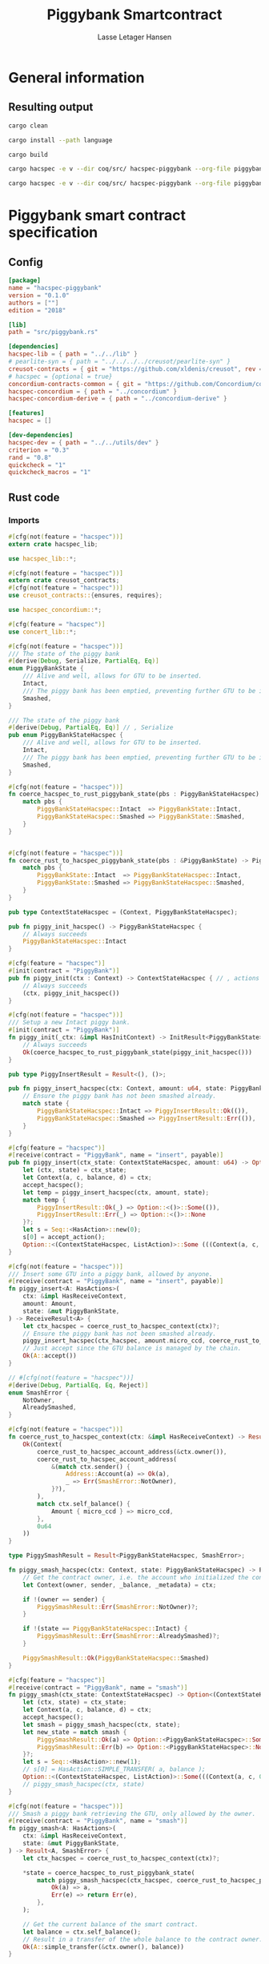 #+TITLE: Piggybank Smartcontract
#+AUTHOR: Lasse Letager Hansen

# Use org-tanglesync !
# lentic

#+HTML_HEAD: <style>pre.src {background-color: #303030; color: #e5e5e5;}</style>
#+PROPERTY: header-args:coq  :session *Coq*

# C-c C-v t   -  export this files
# C-c C-v b   -  create results / run this file
# C-c C-v s   -  create results / run subtree

* General information
:PROPERTIES:
:header-args: sh :eval never :results output silent
:END:
** Resulting output
#+begin_src sh
cargo clean
#+end_src

#+begin_src sh
cargo install --path language
#+end_src

#+begin_src sh
cargo build
#+end_src

#+begin_src sh
cargo hacspec -e v --dir coq/src/ hacspec-piggybank --org-file piggybank.org --vc-init --vc-dir coq/_vc
#+end_src

#+begin_src sh
cargo hacspec -e v --dir coq/src/ hacspec-piggybank --org-file piggybank.org --vc-update --vc-dir coq/_vc
#+end_src

* Piggybank smart contract specification
** Config
#+begin_src toml :tangle ../../examples/piggybank/Cargo.toml :mkdirp yes :eval never
[package]
name = "hacspec-piggybank"
version = "0.1.0"
authors = [""]
edition = "2018"

[lib]
path = "src/piggybank.rs"

[dependencies]
hacspec-lib = { path = "../../lib" }
# pearlite-syn = { path = "../../../../creusot/pearlite-syn" }
creusot-contracts = { git = "https://github.com/xldenis/creusot", rev = "7763b3ae77205fba83182b9a6c3e69ad0b12fec7" }
# hacspec = {optional = true}
concordium-contracts-common = { git = "https://github.com/Concordium/concordium-contracts-common", rev = "0cffb859f736ff6726fa38600428a415d800d7b6" ,  version = "=2.0.0" , default-features = false }
hacspec-concordium = { path = "../concordium" }
hacspec-concordium-derive = { path = "../concordium-derive" }

[features]
hacspec = []

[dev-dependencies]
hacspec-dev = { path = "../../utils/dev" }
criterion = "0.3"
rand = "0.8"
quickcheck = "1"
quickcheck_macros = "1"
#+end_src

** Rust code
:PROPERTIES:
:header-args: rust :tangle ../../examples/piggybank/src/piggybank.rs :mkdirp yes :eval never
:END:

*** Imports
#+begin_src rust
#[cfg(not(feature = "hacspec"))]
extern crate hacspec_lib;

use hacspec_lib::*;

#[cfg(not(feature = "hacspec"))]
extern crate creusot_contracts;
#[cfg(not(feature = "hacspec"))]
use creusot_contracts::{ensures, requires};
#+end_src

#+begin_src rust
use hacspec_concordium::*;
#+end_src

#+begin_src rust
#[cfg(feature = "hacspec")]
use concert_lib::*;
#+end_src

#+begin_src rust
#[cfg(not(feature = "hacspec"))]
/// The state of the piggy bank
#[derive(Debug, Serialize, PartialEq, Eq)]
enum PiggyBankState {
    /// Alive and well, allows for GTU to be inserted.
    Intact,
    /// The piggy bank has been emptied, preventing further GTU to be inserted.
    Smashed,
}

/// The state of the piggy bank
#[derive(Debug, PartialEq, Eq)] // , Serialize
pub enum PiggyBankStateHacspec {
    /// Alive and well, allows for GTU to be inserted.
    Intact,
    /// The piggy bank has been emptied, preventing further GTU to be inserted.
    Smashed,
}

#[cfg(not(feature = "hacspec"))]
fn coerce_hacspec_to_rust_piggybank_state(pbs : PiggyBankStateHacspec) -> PiggyBankState {
    match pbs {
        PiggyBankStateHacspec::Intact  => PiggyBankState::Intact,
        PiggyBankStateHacspec::Smashed => PiggyBankState::Smashed,
    }
}


#[cfg(not(feature = "hacspec"))]
fn coerce_rust_to_hacspec_piggybank_state(pbs : &PiggyBankState) -> PiggyBankStateHacspec {
    match pbs {
        PiggyBankState::Intact  => PiggyBankStateHacspec::Intact,
        PiggyBankState::Smashed => PiggyBankStateHacspec::Smashed,
    }
}
#+end_src

#+begin_src rust
pub type ContextStateHacspec = (Context, PiggyBankStateHacspec);
#+end_src

#+begin_src rust
pub fn piggy_init_hacspec() -> PiggyBankStateHacspec {
    // Always succeeds
    PiggyBankStateHacspec::Intact
}
#+end_src

#+begin_src rust
#[cfg(feature = "hacspec")]
#[init(contract = "PiggyBank")]
pub fn piggy_init(ctx : Context) -> ContextStateHacspec { // , actions
    // Always succeeds
    (ctx, piggy_init_hacspec())
}
#+end_src

#+begin_src rust
#[cfg(not(feature = "hacspec"))]
/// Setup a new Intact piggy bank.
#[init(contract = "PiggyBank")]
fn piggy_init(_ctx: &impl HasInitContext) -> InitResult<PiggyBankState> {
    // Always succeeds
    Ok(coerce_hacspec_to_rust_piggybank_state(piggy_init_hacspec()))
}
#+end_src

#+begin_src rust
pub type PiggyInsertResult = Result<(), ()>;

pub fn piggy_insert_hacspec(ctx: Context, amount: u64, state: PiggyBankStateHacspec) -> PiggyInsertResult {
    // Ensure the piggy bank has not been smashed already.
    match state {
        PiggyBankStateHacspec::Intact => PiggyInsertResult::Ok(()),
        PiggyBankStateHacspec::Smashed => PiggyInsertResult::Err(()),
    }
}

#[cfg(feature = "hacspec")]
#[receive(contract = "PiggyBank", name = "insert", payable)]
pub fn piggy_insert(ctx_state: ContextStateHacspec, amount: u64) -> Option<(ContextStateHacspec, ListAction)> {
    let (ctx, state) = ctx_state;
    let Context(a, c, balance, d) = ctx;
    accept_hacspec();
    let temp = piggy_insert_hacspec(ctx, amount, state);
    match temp {
        PiggyInsertResult::Ok(_) => Option::<()>::Some(()),
        PiggyInsertResult::Err(_) => Option::<()>::None
    }?;
    let s = Seq::<HasAction>::new(0);
    s[0] = accept_action();
    Option::<(ContextStateHacspec, ListAction)>::Some (((Context(a, c, balance + amount, d), state), s))
}

#[cfg(not(feature = "hacspec"))]
/// Insert some GTU into a piggy bank, allowed by anyone.
#[receive(contract = "PiggyBank", name = "insert", payable)]
fn piggy_insert<A: HasActions>(
    ctx: &impl HasReceiveContext,
    amount: Amount,
    state: &mut PiggyBankState,
) -> ReceiveResult<A> {
    let ctx_hacspec = coerce_rust_to_hacspec_context(ctx)?;
    // Ensure the piggy bank has not been smashed already.
    piggy_insert_hacspec(ctx_hacspec, amount.micro_ccd, coerce_rust_to_hacspec_piggybank_state(state))?;
    // Just accept since the GTU balance is managed by the chain.
    Ok(A::accept())
}

// #[cfg(not(feature = "hacspec"))]
#[derive(Debug, PartialEq, Eq, Reject)]
enum SmashError {
    NotOwner,
    AlreadySmashed,
}

#[cfg(not(feature = "hacspec"))]
fn coerce_rust_to_hacspec_context(ctx: &impl HasReceiveContext) -> Result<Context, SmashError> {
    Ok(Context(
        coerce_rust_to_hacspec_account_address(&ctx.owner()),
        coerce_rust_to_hacspec_account_address(
            &(match ctx.sender() {
                Address::Account(a) => Ok(a),
                _ => Err(SmashError::NotOwner),
            }?),
        ),
        match ctx.self_balance() {
            Amount { micro_ccd } => micro_ccd,
        },
        0u64
    ))
}

type PiggySmashResult = Result<PiggyBankStateHacspec, SmashError>;

fn piggy_smash_hacspec(ctx: Context, state: PiggyBankStateHacspec) -> PiggySmashResult {
    // Get the contract owner, i.e. the account who initialized the contract.
    let Context(owner, sender, _balance, _metadata) = ctx;

    if !(owner == sender) {
        PiggySmashResult::Err(SmashError::NotOwner)?;
    }

    if !(state == PiggyBankStateHacspec::Intact) {
        PiggySmashResult::Err(SmashError::AlreadySmashed)?;
    }

    PiggySmashResult::Ok(PiggyBankStateHacspec::Smashed)
}

#[cfg(feature = "hacspec")]
#[receive(contract = "PiggyBank", name = "smash")]
fn piggy_smash(ctx_state: ContextStateHacspec) -> Option<(ContextStateHacspec, ListAction)> {
    let (ctx, state) = ctx_state;
    let Context(a, c, balance, d) = ctx;
    accept_hacspec();
    let smash = piggy_smash_hacspec(ctx, state);
    let new_state = match smash {
        PiggySmashResult::Ok(a) => Option::<PiggyBankStateHacspec>::Some(a),
        PiggySmashResult::Err(b) => Option::<PiggyBankStateHacspec>::None,
    }?;
    let s = Seq::<HasAction>::new(1);
    // s[0] = HasAction::SIMPLE_TRANSFER( a, balance );
    Option::<(ContextStateHacspec, ListAction)>::Some(((Context(a, c, 0u64, d), new_state), s))
    // piggy_smash_hacspec(ctx, state)
}

#[cfg(not(feature = "hacspec"))]
/// Smash a piggy bank retrieving the GTU, only allowed by the owner.
#[receive(contract = "PiggyBank", name = "smash")]
fn piggy_smash<A: HasActions>(
    ctx: &impl HasReceiveContext,
    state: &mut PiggyBankState,
) -> Result<A, SmashError> {
    let ctx_hacspec = coerce_rust_to_hacspec_context(ctx)?;

    ,*state = coerce_hacspec_to_rust_piggybank_state(
        match piggy_smash_hacspec(ctx_hacspec, coerce_rust_to_hacspec_piggybank_state(state)) {
            Ok(a) => a,
            Err(e) => return Err(e),
        },
    );

    // Get the current balance of the smart contract.
    let balance = ctx.self_balance();
    // Result in a transfer of the whole balance to the contract owner.
    Ok(A::simple_transfer(&ctx.owner(), balance))
}

//Tests - type checker ignores #[cfg(test)] parts
#[cfg(test)]
extern crate quickcheck;
#[cfg(test)]
#[macro_use(quickcheck)]
extern crate quickcheck_macros;

#[cfg(test)]
use quickcheck::*;

// Running the initialization ensuring nothing fails and the state of the
// piggy bank is intact.
#[cfg(test)]
#[proof]
fn test_init_hacspec() -> bool {
    piggy_init_hacspec() == PiggyBankStateHacspec::Intact
}

#[cfg(test)]
#[quickcheck]
#[proof]
fn test_insert_intact(ctx: Context, amount: u64) -> bool {
    piggy_insert_hacspec(ctx, amount, PiggyBankStateHacspec::Intact) == PiggyInsertResult::Ok(())
}

#[cfg(test)]
#[quickcheck]
#[proof]
fn test_insert_smashed(ctx: Context, amount: u64) -> bool {
    piggy_insert_hacspec(ctx, amount, PiggyBankStateHacspec::Smashed) == PiggyInsertResult::Err(())
}

#[cfg(test)]
#[quickcheck]
#[proof]
fn test_smash_intact(owner : UserAddress, balance : u64, metadata: u64) -> bool {
    // Setup the context
    let sender = owner;
    let ctx = Context(owner, sender, balance, metadata);

    // Trigger the smash
    piggy_smash_hacspec(ctx, PiggyBankStateHacspec::Intact) == PiggySmashResult::Ok(PiggyBankStateHacspec::Smashed)
}

#[cfg(test)]
#[quickcheck]
#[proof]
fn test_smash_intact_not_owner(owner : UserAddress, sender : UserAddress, balance : u64, metadata: u64) -> bool{
    // Setup the contextt
    let ctx = Context(owner, sender, balance, metadata);

    // Trigger the smash
    // TODO: Generate pair of owner sender not equal (not a big issue)
    owner == sender || piggy_smash_hacspec(ctx, PiggyBankStateHacspec::Intact) == PiggySmashResult::Err(SmashError::NotOwner)
}

#[cfg(test)]
#[quickcheck]
#[proof]
fn test_smash_smashed(owner : UserAddress, balance : u64, metadata: u64) -> bool{
    // Setup the context
    let sender = owner;
    let ctx = Context(owner, sender, balance, metadata);

    // Trigger the smash
    piggy_smash_hacspec(ctx, PiggyBankStateHacspec::Smashed) == PiggySmashResult::Err(SmashError::AlreadySmashed)
}

#[cfg(not(feature = "hacspec"))]
// Unit tests for the smart contract "PiggyBank"
#[concordium_cfg_test]
mod tests {
    use super::*;
    // Pulling in the testing utils found in concordium_std.
    use test_infrastructure::*;

    // Running the initialization ensuring nothing fails and the state of the
    // piggy bank is intact.
    #[concordium_test]
    fn test_init() {
        // Setup
        let ctx = InitContextTest::empty();

        // Call the init function
        let state_result = piggy_init(&ctx);

        // Inspect the result
        let state = state_result.expect_report("Contract initialization failed.");

        claim_eq!(
            state,
            PiggyBankState::Intact,
            "Piggy bank state should be intact after initialization."
        );
    }

    #[concordium_test]
    fn test_insert_intact() {
        // Setup
        let ctx = ReceiveContextTest::empty();
        let amount = Amount::from_micro_ccd(100);
        let mut state = PiggyBankState::Intact;

        // Trigger the insert
        let actions_result: ReceiveResult<ActionsTree> = piggy_insert(&ctx, amount, &mut state);

        // Inspect the result
        let actions = actions_result.expect_report("Inserting GTU results in error.");

        claim_eq!(
            actions,
            ActionsTree::accept(),
            "No action should be produced."
        );
        claim_eq!(
            state,
            PiggyBankState::Intact,
            "Piggy bank state should still be intact."
        );
    }

    #[concordium_test]
    fn test_insert_smashed() {
        // Setup
        let ctx = ReceiveContextTest::empty();
        let amount = Amount::from_micro_ccd(100);
        let mut state = PiggyBankState::Smashed;

        // Trigger the insert
        let actions_result: ReceiveResult<ActionsTree> = piggy_insert(&ctx, amount, &mut state);

        // Inspect the result
        claim!(
            actions_result.is_err(),
            "Should failed when piggy bank is smashed."
        );
    }

    #[concordium_test]
    fn test_smash_intact() {
        // Setup the context

        let mut ctx = ReceiveContextTest::empty();
        let owner = AccountAddress([0u8; 32]);
        ctx.set_owner(owner);
        let sender = Address::Account(owner);
        ctx.set_sender(sender);
        let balance = Amount::from_micro_ccd(100);
        ctx.set_self_balance(balance);

        let mut state = PiggyBankState::Intact;

        // Trigger the smash
        let actions_result: Result<ActionsTree, _> = piggy_smash(&ctx, &mut state);

        // Inspect the result
        let actions = actions_result.expect_report("Inserting GTU results in error.");
        claim_eq!(actions, ActionsTree::simple_transfer(&owner, balance));
        claim_eq!(state, PiggyBankState::Smashed);
    }

    #[concordium_test]
    fn test_smash_intact_not_owner() {
        // Setup the context

        let mut ctx = ReceiveContextTest::empty();
        let owner = AccountAddress([0u8; 32]);
        ctx.set_owner(owner);
        let sender = Address::Account(AccountAddress([1u8; 32]));
        ctx.set_sender(sender);
        let balance = Amount::from_micro_ccd(100);
        ctx.set_self_balance(balance);

        let mut state = PiggyBankState::Intact;

        // Trigger the smash
        let actions_result: Result<ActionsTree, _> = piggy_smash(&ctx, &mut state);

        let err = actions_result.expect_err_report("Contract is expected to fail.");
        claim_eq!(
            err,
            SmashError::NotOwner,
            "Expected to fail with error NotOwner"
        )
    }

    #[concordium_test]
    fn test_smash_smashed() {
        // Setup the context
        let mut ctx = ReceiveContextTest::empty();
        let owner = AccountAddress([0u8; 32]);
        ctx.set_owner(owner);
        let sender = Address::Account(owner);
        ctx.set_sender(sender);
        let balance = Amount::from_micro_ccd(100);
        ctx.set_self_balance(balance);

        let mut state = PiggyBankState::Smashed;

        // Trigger the smash
        let actions_result: Result<ActionsTree, _> = piggy_smash(&ctx, &mut state);

        let err = actions_result.expect_err_report("Contract is expected to fail.");
        claim_eq!(
            err,
            SmashError::AlreadySmashed,
            "Expected  to fail with error AlreadySmashed"
        )
    }
}
#+end_src

** Generation of backend output

#+begin_src elisp :var SOURCE-CODE-FILE="Hacspec_Piggybank.v" :results output silent :tangle no
(org-babel-detangle SOURCE-CODE-FILE)
#+end_src

*** piggybank - Coq code
:PROPERTIES:
:header-args: coq :tangle Hacspec_Piggybank.v :mkdirp yes  :comments link
:header-args: coq :eval never :results output silent
:END:

#+begin_src coq

(** This file was automatically generated using Hacspec **)
Require Import Hacspec_Lib MachineIntegers.
From Coq Require Import ZArith.
From Coq Require Import List.
Import ListNotations.
Open Scope Z_scope.
Open Scope bool_scope.
Open Scope hacspec_scope.
From QuickChick Require Import QuickChick.
Require Import QuickChickLib.

From ConCert.Utils Require Import Extras.
From ConCert.Utils Require Import Automation.
From ConCert.Execution Require Import Serializable.
From ConCert.Execution Require Import Blockchain.
From ConCert.Execution Require Import ContractCommon.
From Coq Require Import Morphisms ZArith Basics.
Open Scope Z.
Set Nonrecursive Elimination Schemes.
#+end_src

#+begin_src coq
Require Import Hacspec_Lib.
Export Hacspec_Lib.
#+end_src

#+begin_src coq
Require Import Hacspec_Concordium.
Export Hacspec_Concordium.
#+end_src

#+begin_src coq
Require Import Concert_Lib.
Export Concert_Lib.
#+end_src

#+begin_src coq
Inductive piggy_bank_state_hacspec_t :=
| Intact : piggy_bank_state_hacspec_t
| Smashed : piggy_bank_state_hacspec_t.
Global Instance serializable_piggy_bank_state_hacspec_t : Serializable piggy_bank_state_hacspec_t :=
  Derive Serializable piggy_bank_state_hacspec_t_rect<Intact,Smashed>.

Definition eqb_piggy_bank_state_hacspec_t (x y : piggy_bank_state_hacspec_t) : bool :=
match x with
   | Intact => match y with | Intact=> true | _ => false end
   | Smashed => match y with | Smashed=> true | _ => false end
   end.

Definition eqb_leibniz_piggy_bank_state_hacspec_t (x y : piggy_bank_state_hacspec_t) : eqb_piggy_bank_state_hacspec_t x y = true <-> x = y.
Proof. split. intros; destruct x ; destruct y ; try (f_equal ; apply eqb_leibniz) ; easy. intros ; subst ; destruct y ; try reflexivity ; try (apply eqb_refl). Qed.

Instance eq_dec_piggy_bank_state_hacspec_t : EqDec (piggy_bank_state_hacspec_t) :=
  Build_EqDec (piggy_bank_state_hacspec_t) (eqb_piggy_bank_state_hacspec_t) (eqb_leibniz_piggy_bank_state_hacspec_t).

Global Instance show_piggy_bank_state_hacspec_t : Show (piggy_bank_state_hacspec_t) :=
 @Build_Show (piggy_bank_state_hacspec_t) (fun x =>
 match x with
 Intact => ("Intact")%string
 | Smashed => ("Smashed")%string
 end).
Definition g_piggy_bank_state_hacspec_t : G (piggy_bank_state_hacspec_t) := oneOf_ (returnGen Intact) [returnGen Intact;returnGen Smashed].
Global Instance gen_piggy_bank_state_hacspec_t : Gen (piggy_bank_state_hacspec_t) := Build_Gen piggy_bank_state_hacspec_t g_piggy_bank_state_hacspec_t.
#+end_src

#+begin_src coq
Notation "'context_state_hacspec_t'" := ((
    context_t ∏
    piggy_bank_state_hacspec_t
  )) : hacspec_scope.
Instance show_context_state_hacspec_t : Show (context_state_hacspec_t) :=
Build_Show context_state_hacspec_t (fun x =>
  let (x, x0) := x in
  (("(") ++ ((show x) ++ ((",") ++ ((show x0) ++ (")"))))))%string.
Definition g_context_state_hacspec_t : G (context_state_hacspec_t) :=
bindGen arbitrary (fun x0 : context_t =>
  bindGen arbitrary (fun x1 : piggy_bank_state_hacspec_t =>
  returnGen (x0,x1))).
Instance gen_context_state_hacspec_t : Gen (context_state_hacspec_t) := Build_Gen context_state_hacspec_t g_context_state_hacspec_t.
#+end_src

#+begin_src coq
Definition piggy_init_hacspec : piggy_bank_state_hacspec_t :=
  Intact.
#+end_src

#+begin_src coq
Definition piggy_init (ctx_0 : context_t): context_state_hacspec_t :=
  (ctx_0, piggy_init_hacspec ).
Definition State := context_state_hacspec_t.
  Definition Setup := unit.
  Definition PiggyBank_State (chain : Chain) (ctx : ContractCallContext) (setup : Setup) : option State :=
  Some (piggy_init (Context (ctx.(ctx_from), ctx.(ctx_origin), repr ctx.(ctx_amount), 0 (* TODO *)))).
#+end_src

#+begin_src coq
Notation "'piggy_insert_result_t'" := ((result unit unit)) : hacspec_scope.
#+end_src

#+begin_src coq
Definition piggy_insert_hacspec
  (ctx_1 : context_t)
  (amount_2 : int64)
  (state_3 : piggy_bank_state_hacspec_t): piggy_insert_result_t :=
  match state_3 with
  | Intact => @Ok unit unit (tt)
  | Smashed => @Err unit unit (tt)
  end.
#+end_src

#+begin_src coq
Definition piggy_insert
  (ctx_state_4 : context_state_hacspec_t)
  (amount_5 : int64): (option (context_state_hacspec_t ∏ list_action_t)) :=
  let '(ctx_6, state_7) :=
    ctx_state_4 in 
  let 'Context ((a_8, c_9, balance_10, d_11)) :=
    ctx_6 in 
  let _ : int32 :=
    accept_hacspec  in 
  let temp_12 : (result unit unit) :=
    piggy_insert_hacspec (ctx_6) (amount_5) (state_7) in 
  bind (match temp_12 with
    | Ok _ => @Some unit (tt)
    | Err _ => @None unit
    end) (fun _ =>  let s_13 : seq has_action_t :=
      seq_new_ (default) (usize 0) in 
    let s_13 :=
      seq_upd s_13 (usize 0) (accept_action ) in 
    @Some (context_state_hacspec_t ∏ list_action_t) ((
	(Context ((a_8, c_9, (balance_10) .+ (amount_5), d_11)), state_7),
	s_13
      ))).

Definition insert (amount : int64)(st : State) :=
  piggy_insert st amount.
#+end_src

#+begin_src coq
Inductive smash_error_t :=
| NotOwner : smash_error_t
| AlreadySmashed : smash_error_t.
Global Instance serializable_smash_error_t : Serializable smash_error_t :=
  Derive Serializable smash_error_t_rect<NotOwner,AlreadySmashed>.

Definition eqb_smash_error_t (x y : smash_error_t) : bool :=
match x with
   | NotOwner => match y with | NotOwner=> true | _ => false end
   | AlreadySmashed => match y with | AlreadySmashed=> true | _ => false end
   end.

Definition eqb_leibniz_smash_error_t (x y : smash_error_t) : eqb_smash_error_t x y = true <-> x = y.
Proof. split. intros; destruct x ; destruct y ; try (f_equal ; apply eqb_leibniz) ; easy. intros ; subst ; destruct y ; try reflexivity ; try (apply eqb_refl). Qed.

Instance eq_dec_smash_error_t : EqDec (smash_error_t) :=
  Build_EqDec (smash_error_t) (eqb_smash_error_t) (eqb_leibniz_smash_error_t).

Global Instance show_smash_error_t : Show (smash_error_t) :=
 @Build_Show (smash_error_t) (fun x =>
 match x with
 NotOwner => ("NotOwner")%string
 | AlreadySmashed => ("AlreadySmashed")%string
 end).
Definition g_smash_error_t : G (smash_error_t) := oneOf_ (returnGen NotOwner) [returnGen NotOwner;returnGen AlreadySmashed].
Global Instance gen_smash_error_t : Gen (smash_error_t) := Build_Gen smash_error_t g_smash_error_t.
#+end_src

#+begin_src coq
Notation "'piggy_smash_result_t'" := ((
    result piggy_bank_state_hacspec_t smash_error_t)) : hacspec_scope.
#+end_src

#+begin_src coq
Definition piggy_smash_hacspec
  (ctx_14 : context_t)
  (state_15 : piggy_bank_state_hacspec_t): piggy_smash_result_t :=
  let 'Context ((owner_16, sender_17, balance_18, metadata_19)) :=
    ctx_14 in 
  ifbnd negb ((owner_16) array_eq (sender_17)) : bool
  thenbnd (bind (@Err piggy_bank_state_hacspec_t smash_error_t (NotOwner)) (
      fun _ =>  Ok (tt)))
  else (tt) >> (fun 'tt =>
  ifbnd negb ((state_15) =.? (Intact)) : bool
  thenbnd (bind (@Err piggy_bank_state_hacspec_t smash_error_t (
	AlreadySmashed)) (fun _ =>  Ok (tt)))
  else (tt) >> (fun 'tt =>
  @Ok piggy_bank_state_hacspec_t smash_error_t (Smashed))).
#+end_src

#+begin_src coq
Definition piggy_smash
  (ctx_state_20 : context_state_hacspec_t): (option (
      context_state_hacspec_t ∏
      list_action_t
    )) :=
  let '(ctx_21, state_22) :=
    ctx_state_20 in 
  let 'Context ((a_23, c_24, balance_25, d_26)) :=
    ctx_21 in 
  let _ : int32 :=
    accept_hacspec  in 
  let smash_27 : (result piggy_bank_state_hacspec_t smash_error_t) :=
    piggy_smash_hacspec (ctx_21) (state_22) in 
  bind (match smash_27 with
    | Ok a_28 => @Some piggy_bank_state_hacspec_t (a_28)
    | Err b_29 => @None piggy_bank_state_hacspec_t
    end) (fun new_state_30 =>  let s_31 : seq has_action_t :=
      seq_new_ (default) (usize 1) in 
    @Some (context_state_hacspec_t ∏ list_action_t) ((
	(Context ((a_23, c_24, @repr WORDSIZE64 0, d_26)), new_state_30),
	s_31
      ))).

Definition smash (st : State) :=
  piggy_smash st.
#+end_src

#+begin_src coq
Definition test_init_hacspec : bool :=
  (piggy_init_hacspec ) =.? (Intact).
#+end_src

#+begin_src coq
Definition test_insert_intact (ctx_32 : context_t) (amount_33 : int64): bool :=
  (piggy_insert_hacspec (ctx_32) (amount_33) (Intact)) =.? (@Ok unit unit (tt)).

QuickChick (forAll g_context_t (fun ctx_32 : context_t =>
  forAll g_int64 (fun amount_33 : int64 =>
  test_insert_intact ctx_32 amount_33))).
#+end_src

#+begin_src coq
Definition test_insert_smashed (ctx_34 : context_t) (amount_35 : int64): bool :=
  (piggy_insert_hacspec (ctx_34) (amount_35) (Smashed)) =.? (@Err unit unit (
      tt)).

QuickChick (forAll g_context_t (fun ctx_34 : context_t =>
  forAll g_int64 (fun amount_35 : int64 =>
  test_insert_smashed ctx_34 amount_35))).
#+end_src

#+begin_src coq
Definition test_smash_intact
  (owner_36 : user_address_t)
  (balance_37 : int64)
  (metadata_38 : int64): bool :=
  let sender_39 : user_address_t :=
    owner_36 in 
  let ctx_40 : context_t :=
    Context ((owner_36, sender_39, balance_37, metadata_38)) in 
  (piggy_smash_hacspec (ctx_40) (Intact)) =.? (
    @Ok piggy_bank_state_hacspec_t smash_error_t (Smashed)).

QuickChick (forAll g_user_address_t (fun owner_36 : user_address_t =>
  forAll g_int64 (fun balance_37 : int64 =>
  forAll g_int64 (fun metadata_38 : int64 =>
  test_smash_intact owner_36 balance_37 metadata_38)))).
#+end_src

#+begin_src coq
Definition test_smash_intact_not_owner
  (owner_41 : user_address_t)
  (sender_42 : user_address_t)
  (balance_43 : int64)
  (metadata_44 : int64): bool :=
  let ctx_45 : context_t :=
    Context ((owner_41, sender_42, balance_43, metadata_44)) in 
  ((owner_41) array_eq (sender_42)) || ((piggy_smash_hacspec (ctx_45) (
	Intact)) =.? (@Err piggy_bank_state_hacspec_t smash_error_t (
	NotOwner))).

QuickChick (forAll g_user_address_t (fun owner_41 : user_address_t =>
  forAll g_user_address_t (fun sender_42 : user_address_t =>
  forAll g_int64 (fun balance_43 : int64 =>
  forAll g_int64 (fun metadata_44 : int64 =>
  test_smash_intact_not_owner owner_41 sender_42 balance_43 metadata_44))))).
#+end_src

#+begin_src coq
Definition test_smash_smashed
  (owner_46 : user_address_t)
  (balance_47 : int64)
  (metadata_48 : int64): bool :=
  let sender_49 : user_address_t :=
    owner_46 in 
  let ctx_50 : context_t :=
    Context ((owner_46, sender_49, balance_47, metadata_48)) in 
  (piggy_smash_hacspec (ctx_50) (Smashed)) =.? (
    @Err piggy_bank_state_hacspec_t smash_error_t (AlreadySmashed)).

QuickChick (forAll g_user_address_t (fun owner_46 : user_address_t =>
  forAll g_int64 (fun balance_47 : int64 =>
  forAll g_int64 (fun metadata_48 : int64 =>
  test_smash_smashed owner_46 balance_47 metadata_48)))).
#+end_src

#+begin_src coq
Inductive Msg :=
| INSERT
| SMASH.
Global Instance Msg_serializable : Serializable Msg :=
  Derive Serializable Msg_rect<INSERT,SMASH>.
Definition PiggyBank_receive (chain : Chain) (ctx : ContractCallContext) (state : State) (msg : option Msg) : option (State * list ActionBody) :=
  match msg with
  | Some INSERT => to_action_body_list ctx (
    insert (repr ctx.(ctx_amount)) state)
  | Some SMASH => to_action_body_list ctx (smash state)
  | None => None
  end.

Definition PiggyBank_contract : Contract Setup Msg State :=
  build_contract PiggyBank_State PiggyBank_receive.
#+end_src
# 22 code sections
